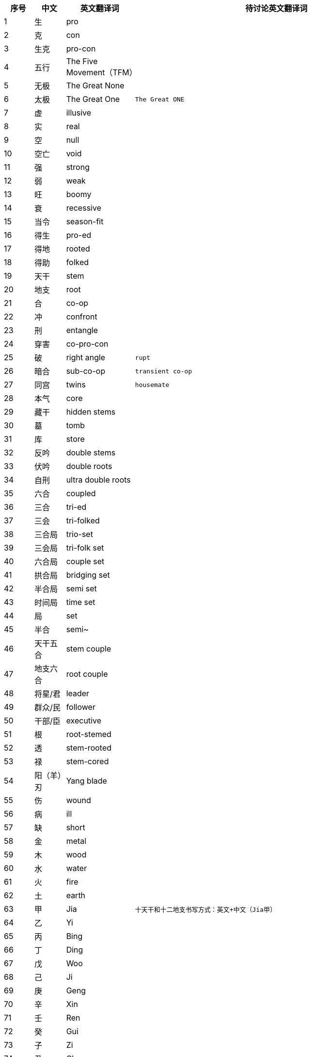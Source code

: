 [width="100%",cols="^,^,^,10m",frame="topbot",options="header"]
|===
|序号 |中文 |英文翻译词 |待讨论英文翻译词
|1	|生	|pro |
|2	|克	|con |
|3	| 生克	|pro-con |
|4	|五行	|The Five Movement（TFM） |
|5	|无极	|The Great None |
|6	|太极	|The Great One |The Great ONE
|7	|虚	|illusive |
|8	|实	|real |
|9	|空	|null |
|10	|空亡	|void	|
|11	|强	|strong		 |
|12	|弱	|weak		 |
|13	|旺	|boomy		 |
|14	|衰	|recessive		 |
|15	|当令	|season-fit		 |
|16	|得生	|pro-ed		 |
|17	|得地	|rooted		 |
|18	|得助	|folked		 |
|19	|天干	|stem		 |
|20	|地支	|root		 |
|21	|合	|co-op		 |
|22	|冲	|confront		 |
|23	|刑	|entangle		 |
|24	|穿害	|co-pro-con		 |
|25	|破	|right angle |rupt
|26	|暗合	|sub-co-op |transient co-op
|27	|同宫	|twins |housemate
|28	|本气	|core		 |
|29	|藏干	|hidden stems		 |
|30	|墓	|tomb		 |
|31	|库	|store		 |
|32	|反吟	|double stems		 |
|33	|伏吟	|double roots		 |
|34	|自刑	|ultra double roots		 |
|35	|六合	|coupled		 |
|36	|三合	|tri-ed		 |
|37	|三会	|tri-folked		 |
|38	|三合局	|trio-set		 |
|39	|三会局	|tri-folk set		 |
|40	|六合局	|couple set		 |
|41	|拱合局	|bridging set		 |
|42	|半合局	|semi set		 |
|43	|时间局	|time set		 |
|44	|局	|set		 |
|45	|半合	|semi~		 |
|46	|天干五合 |stem couple		 |
|47	|地支六合 |root couple		 |
|48	|将星/君 |leader		 |
|49	|群众/民 |follower		 |
|50	|干部/臣 |executive		 |
|51	|根	|root-stemed		 |
|52	|透	|stem-rooted		 |
|53	|禄	|stem-cored		 |
|54	|阳（羊）刃 |Yang blade		 |
|55	|伤	|wound		 |
|56	|病	|ill		 |
|57	|缺	|short		 |
|58	|金	|metal		 |
|59	|木	|wood		 |
|60	|水	|water		 |
|61	|火	|fire		 |
|62	|土	|earth		 |
|63	|甲	|Jia |十天干和十二地支书写方式：英文+中文（Jia甲）
|64	|乙	|Yi		 |
|65	|丙	|Bing		 |
|66	|丁	|Ding		 |
|67	|戊	|Woo		 |
|68	|己	|Ji		 |
|69	|庚	|Geng		 |
|70	|辛	|Xin		 |
|71	|壬	|Ren		 |
|72	|癸	|Gui		 |
|73	|子	|Zi		 |
|74	|丑	|Chou		 |
|75	|寅	|Yin		 |
|76	|卯	|Mao		 |
|77	|辰	|Chen		 |
|78	|巳	|Si		 |
|79	|午	|Wum		 |
|80	|未	|Wei		 |
|81	|申	|Shen		 |
|82	|酉	|You		 |
|83	|戌	|Xu		 |
|84	|亥	|Hai		 |
|85	|九宫	|Nine Houses		 |
|86	|宫位 |house		 |
|87	|祖辈宫 |         	ancestral house		 |
|88	|父母宫 |         	parental house		 |
|89	|夫妻宫 |         	spousal house		 |
|90	|子息宫 |         	decentral house		 |
|91	|星位   |         	stage		 |
|92	|体     |         	body		 |
|93	|用     |         	embody		 |
|94	|主     |         	subject/subjective		 |
|95	|客     |         	object/objective		 |
|96	|境域   |         	concept		 |
|97	|空境域 |         	null		 |
|98	|意向   |         	tendency		 |
|99	|流年   |         	years/running years		 |
|100	|大运   |         	episode		 |
|101	|应期   |         	trigger (off)		 |
|102	|时间窗口 |       	time window		 |
|103	|生       |       	pro		 |
|104	|化       |               	convert		 |
|105	|返       |       	revert		 |
|106	|象法 |projections method		 |
|107	|理法	|reasoning method		 |
|108	|技法	|pin method		 |
|109	|心法	|enlightening method		 |
|110	|命理学 |predestinology		 |
|111	|人生导航 |life mapping		 |
|112	|排盘 |time-set calculation		 |
|113	|时间 |time		 |
|114	|空间	|space		 |
|115	|运动	|movement(s)		 |
|116	|物质 |substance		 |
|117	|冷 |cold		 |
|118	|热 |hot		 |
|119	|寒 |chill		 |
|120	|暖/温 |warm		 |
|121	|凉 |cool		 |
|122	|燥 |dry		 |
|123	|湿 |wet		 |
|124	|润 |moistured		 |
|125	|有情 |friendly		 |
|126	|无情	|not-friendly		 |
|127	|亢悔	|over and under		 |
|128	|凋侯	|climate conditioning		 |
|129	|整体	|totality		 |
|130	|局部	|locality		 |
|131	|宜 |suggested /to-do		 |
|132	|忌 |not-suggested /not-to-do		 |
|133	|顺 |go with		 |
|134	|逆 |go against		 |
|135	|显 |visible		 |
|136	|隐 |invisible		 |
|137	|太极点 |the based ONE		 |
|138	|八卦	|eight tri-grams		 |
|139	|卦相	|tri-grams		 |
|140	|十二长生宫 |twelve life-stages		 |
|141	|三元九运 |Three Rounds and nine stages		 |
|142	|有 |Substance |any
|143	|无 |Non- Substance |none
|144	|六十甲子 |cycle hex-decades		 |
|145	|长生	|new-born		 |
|146	|沐浴	|baptize		 |
|147	|冠带	|dress up		 |
|148	|临官	|take office		 |
|149	|帝旺	|tip top		 |
|150	|衰 |recess		 |
|151	|病 |sick		 |
|152	|死 |dead		 |
|153	|墓 |tomb		 |
|154	|绝 |extingnished		 |
|155	|胎 |conceive		 |
|156	|养 |incubate		 |
|157	|开库 |store opening 		 |
|158	|入库 |store-in		 |
|159	|入墓 |tomb-in		 |
|160	|成局	|make a set		 |
|161	|论局	|discuss a timeset |discuss a timeset
|162	|十神	|The Relations		 |
|163	|六亲	|Relatives		 |
|164	|正印	|Motherhood		 |
|165	|偏印	|Compelling Motherhood		 |
|166	|正财	|Gain		 |
|167	|骗财	|One-off Gain		 |
|168	|正官	|Boss		 |
|169	|偏官	|Deputy Boss		 |
|170	|煞   |Tyran		 |
|171	|伤官	|Outlaws		 |
|172	|食神	|Gourmet		 |
|173	|比劫	|Siblings		 |
|174	|比肩 |Brotherhood		 |
|175	|劫财	|Sisterhood		 |
|176	|异性	|hetero		 |
|177	|同性	|homo		 |
|178	|相位	|set position		 |
|179	|即时局 |present time set		 |
|180	|数 |number		 |
|181	|数法 |numerology		 |
|182	|像 |picto		 |
|183	|像法 |pictology		 |
|184	|万物 |Everything		 |
|===
